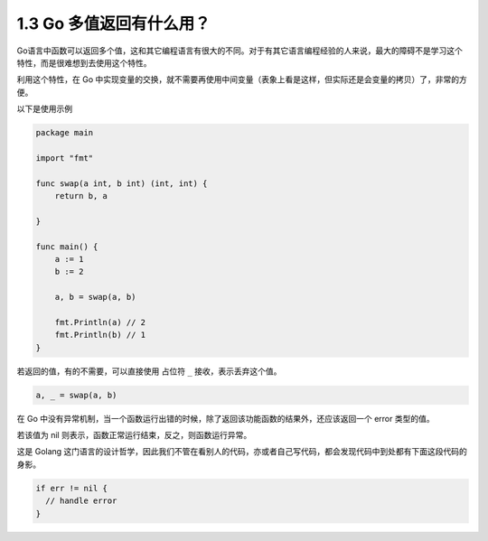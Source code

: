 1.3 Go 多值返回有什么用？
=========================

Go语言中函数可以返回多个值，这和其它编程语言有很大的不同。对于有其它语言编程经验的人来说，最大的障碍不是学习这个特性，而是很难想到去使用这个特性。

利用这个特性，在 Go
中实现变量的交换，就不需要再使用中间变量（表象上看是这样，但实际还是会变量的拷贝）了，非常的方便。

以下是使用示例

.. code:: go

   package main

   import "fmt"

   func swap(a int, b int) (int, int) {
       return b, a

   }

   func main() {
       a := 1
       b := 2

       a, b = swap(a, b)

       fmt.Println(a) // 2
       fmt.Println(b) // 1
   }

若返回的值，有的不需要，可以直接使用 占位符 ``_`` 接收，表示丢弃这个值。

.. code:: go

   a, _ = swap(a, b)

在 Go
中没有异常机制，当一个函数运行出错的时候，除了返回该功能函数的结果外，还应该返回一个
error 类型的值。

若该值为 nil 则表示，函数正常运行结束，反之，则函数运行异常。

这是 Golang
这门语言的设计哲学，因此我们不管在看别人的代码，亦或者自己写代码，都会发现代码中到处都有下面这段代码的身影。

.. code:: go

   if err != nil {
     // handle error
   } 
